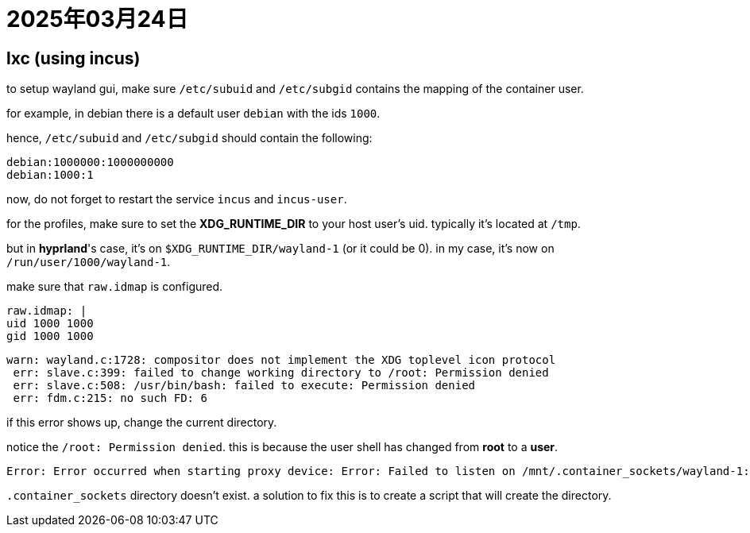 = 2025年03月24日

== lxc (using incus)

to setup wayland gui, make sure `/etc/subuid` and `/etc/subgid` contains the mapping of the container user.

for example, in debian there is a default user `debian` with the ids `1000`.

hence, `/etc/subuid` and `/etc/subgid` should contain the following:

----
debian:1000000:1000000000
debian:1000:1
----

now, do not forget to restart the service `incus` and `incus-user`.

for the profiles, make sure to set the **XDG_RUNTIME_DIR** to your host user's uid.
typically it's located at `/tmp`.

but in **hyprland**'s case, it's on `$XDG_RUNTIME_DIR/wayland-1` (or it could be 0).
in my case, it's now on `/run/user/1000/wayland-1`.

make sure that `raw.idmap` is configured.

----
raw.idmap: |
uid 1000 1000
gid 1000 1000
----


----
warn: wayland.c:1728: compositor does not implement the XDG toplevel icon protocol
 err: slave.c:399: failed to change working directory to /root: Permission denied
 err: slave.c:508: /usr/bin/bash: failed to execute: Permission denied
 err: fdm.c:215: no such FD: 6
----

if this error shows up, change the current directory.

notice the `/root: Permission denied`.
this is because the user shell has changed from **root** to a *user*.

----
Error: Error occurred when starting proxy device: Error: Failed to listen on /mnt/.container_sockets/wayland-1: listen unix /mnt/.container_sockets/wayland-1: bind: no such file or directory
----

`.container_sockets` directory doesn't exist.
a solution to fix this is to create a script that will create the directory.

